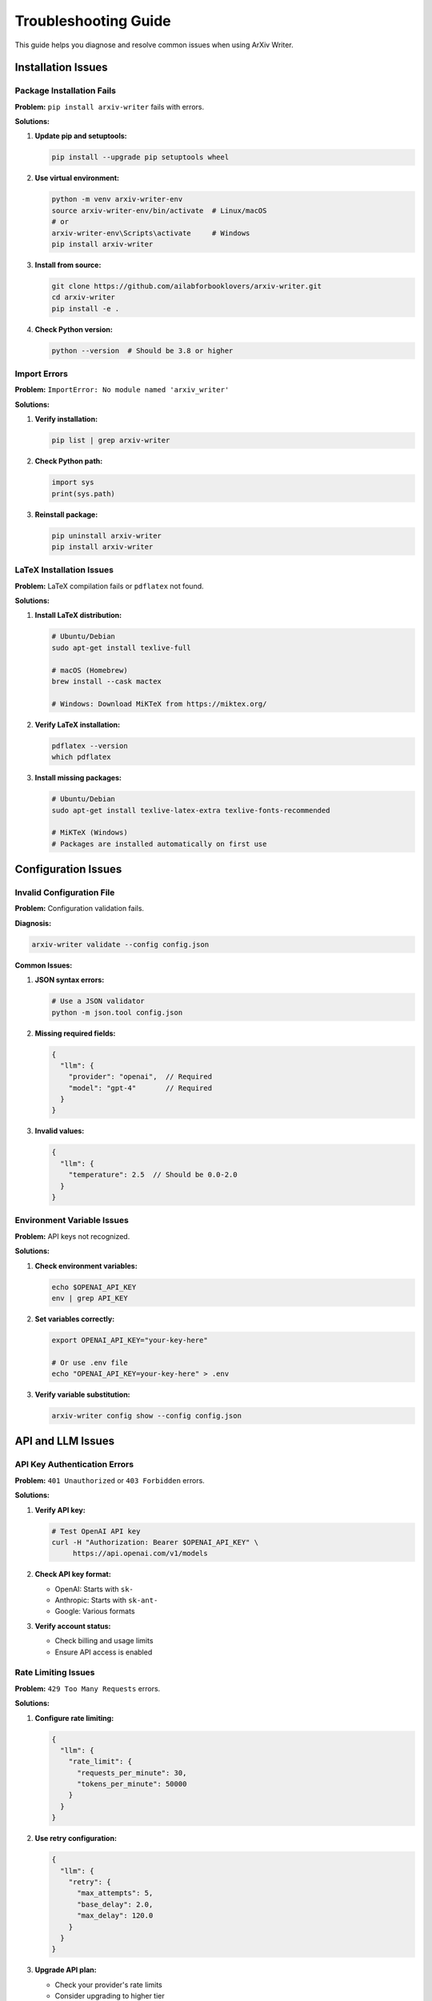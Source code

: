Troubleshooting Guide
====================

This guide helps you diagnose and resolve common issues when using ArXiv Writer.

Installation Issues
-------------------

Package Installation Fails
~~~~~~~~~~~~~~~~~~~~~~~~~~~

**Problem:** ``pip install arxiv-writer`` fails with errors.

**Solutions:**

1. **Update pip and setuptools:**

   .. code-block:: bash

      pip install --upgrade pip setuptools wheel

2. **Use virtual environment:**

   .. code-block:: bash

      python -m venv arxiv-writer-env
      source arxiv-writer-env/bin/activate  # Linux/macOS
      # or
      arxiv-writer-env\Scripts\activate     # Windows
      pip install arxiv-writer

3. **Install from source:**

   .. code-block:: bash

      git clone https://github.com/ailabforbooklovers/arxiv-writer.git
      cd arxiv-writer
      pip install -e .

4. **Check Python version:**

   .. code-block:: bash

      python --version  # Should be 3.8 or higher

Import Errors
~~~~~~~~~~~~~

**Problem:** ``ImportError: No module named 'arxiv_writer'``

**Solutions:**

1. **Verify installation:**

   .. code-block:: bash

      pip list | grep arxiv-writer

2. **Check Python path:**

   .. code-block:: python

      import sys
      print(sys.path)

3. **Reinstall package:**

   .. code-block:: bash

      pip uninstall arxiv-writer
      pip install arxiv-writer

LaTeX Installation Issues
~~~~~~~~~~~~~~~~~~~~~~~~~

**Problem:** LaTeX compilation fails or ``pdflatex`` not found.

**Solutions:**

1. **Install LaTeX distribution:**

   .. code-block:: bash

      # Ubuntu/Debian
      sudo apt-get install texlive-full
      
      # macOS (Homebrew)
      brew install --cask mactex
      
      # Windows: Download MiKTeX from https://miktex.org/

2. **Verify LaTeX installation:**

   .. code-block:: bash

      pdflatex --version
      which pdflatex

3. **Install missing packages:**

   .. code-block:: bash

      # Ubuntu/Debian
      sudo apt-get install texlive-latex-extra texlive-fonts-recommended
      
      # MiKTeX (Windows)
      # Packages are installed automatically on first use

Configuration Issues
--------------------

Invalid Configuration File
~~~~~~~~~~~~~~~~~~~~~~~~~~

**Problem:** Configuration validation fails.

**Diagnosis:**

.. code-block:: bash

   arxiv-writer validate --config config.json

**Common Issues:**

1. **JSON syntax errors:**

   .. code-block:: bash

      # Use a JSON validator
      python -m json.tool config.json

2. **Missing required fields:**

   .. code-block:: json

      {
        "llm": {
          "provider": "openai",  // Required
          "model": "gpt-4"       // Required
        }
      }

3. **Invalid values:**

   .. code-block:: json

      {
        "llm": {
          "temperature": 2.5  // Should be 0.0-2.0
        }
      }

Environment Variable Issues
~~~~~~~~~~~~~~~~~~~~~~~~~~~

**Problem:** API keys not recognized.

**Solutions:**

1. **Check environment variables:**

   .. code-block:: bash

      echo $OPENAI_API_KEY
      env | grep API_KEY

2. **Set variables correctly:**

   .. code-block:: bash

      export OPENAI_API_KEY="your-key-here"
      
      # Or use .env file
      echo "OPENAI_API_KEY=your-key-here" > .env

3. **Verify variable substitution:**

   .. code-block:: bash

      arxiv-writer config show --config config.json

API and LLM Issues
------------------

API Key Authentication Errors
~~~~~~~~~~~~~~~~~~~~~~~~~~~~~~

**Problem:** ``401 Unauthorized`` or ``403 Forbidden`` errors.

**Solutions:**

1. **Verify API key:**

   .. code-block:: bash

      # Test OpenAI API key
      curl -H "Authorization: Bearer $OPENAI_API_KEY" \
           https://api.openai.com/v1/models

2. **Check API key format:**

   - OpenAI: Starts with ``sk-``
   - Anthropic: Starts with ``sk-ant-``
   - Google: Various formats

3. **Verify account status:**

   - Check billing and usage limits
   - Ensure API access is enabled

Rate Limiting Issues
~~~~~~~~~~~~~~~~~~~~

**Problem:** ``429 Too Many Requests`` errors.

**Solutions:**

1. **Configure rate limiting:**

   .. code-block:: json

      {
        "llm": {
          "rate_limit": {
            "requests_per_minute": 30,
            "tokens_per_minute": 50000
          }
        }
      }

2. **Use retry configuration:**

   .. code-block:: json

      {
        "llm": {
          "retry": {
            "max_attempts": 5,
            "base_delay": 2.0,
            "max_delay": 120.0
          }
        }
      }

3. **Upgrade API plan:**

   - Check your provider's rate limits
   - Consider upgrading to higher tier

Model Not Available
~~~~~~~~~~~~~~~~~~~

**Problem:** ``Model not found`` or ``Model not available`` errors.

**Solutions:**

1. **Check available models:**

   .. code-block:: python

      from arxiv_writer.llm import LLMCaller
      caller = LLMCaller(config)
      print(caller.list_available_models())

2. **Use correct model names:**

   .. code-block:: json

      {
        "llm": {
          "provider": "openai",
          "model": "gpt-4"  // Not "gpt4" or "GPT-4"
        }
      }

3. **Check model access:**

   - Some models require special access
   - Verify your account has access to the model

Generation Issues
-----------------

Poor Quality Output
~~~~~~~~~~~~~~~~~~~

**Problem:** Generated content is low quality or irrelevant.

**Solutions:**

1. **Improve context data:**

   .. code-block:: json

      {
        "title": "Specific, descriptive title",
        "research_question": "Clear, focused research question",
        "methodology": "Detailed methodology description",
        "key_findings": "Specific results and findings"
      }

2. **Adjust model parameters:**

   .. code-block:: json

      {
        "llm": {
          "temperature": 0.3,  // Lower for more focused output
          "max_tokens": 2000   // Increase for longer sections
        }
      }

3. **Use better prompts:**

   - Customize prompt templates
   - Add more specific instructions
   - Include examples in prompts

Incomplete Generation
~~~~~~~~~~~~~~~~~~~~~

**Problem:** Generation stops early or sections are missing.

**Solutions:**

1. **Check token limits:**

   .. code-block:: json

      {
        "llm": {
          "max_tokens": 4000  // Increase if needed
        }
      }

2. **Verify section configuration:**

   .. code-block:: json

      {
        "sections": {
          "introduction": {
            "enabled": true,
            "max_words": 800
          }
        }
      }

3. **Check for errors:**

   .. code-block:: bash

      arxiv-writer generate --config config.json --verbose

Validation Failures
~~~~~~~~~~~~~~~~~~~~

**Problem:** Generated content fails validation.

**Solutions:**

1. **Adjust validation settings:**

   .. code-block:: json

      {
        "validation": {
          "strict_mode": false,
          "quality_thresholds": {
            "minimum_score": 0.6  // Lower threshold
          }
        }
      }

2. **Check specific validation errors:**

   .. code-block:: bash

      arxiv-writer validate --paper output/paper.tex --verbose

3. **Disable problematic rules:**

   .. code-block:: json

      {
        "validation": {
          "rules": {
            "word_count": {"enabled": false}
          }
        }
      }

LaTeX and PDF Issues
--------------------

LaTeX Compilation Errors
~~~~~~~~~~~~~~~~~~~~~~~~~

**Problem:** LaTeX compilation fails with errors.

**Common Errors and Solutions:**

1. **Missing packages:**

   .. code-block:: latex

      ! LaTeX Error: File `amsmath.sty' not found.

   **Solution:**

   .. code-block:: bash

      # Ubuntu/Debian
      sudo apt-get install texlive-latex-extra
      
      # MiKTeX: Install package manager

2. **Encoding issues:**

   .. code-block:: latex

      ! Package inputenc Error: Unicode character

   **Solution:**

   .. code-block:: json

      {
        "output": {
          "latex": {
            "packages": ["inputenc", "fontenc"],
            "encoding": "utf8"
          }
        }
      }

3. **Bibliography errors:**

   .. code-block:: latex

      ! Undefined control sequence \cite

   **Solution:**

   .. code-block:: bash

      # Compile with bibliography
      arxiv-writer compile paper.tex --twice

PDF Generation Issues
~~~~~~~~~~~~~~~~~~~~~

**Problem:** PDF is not generated or is corrupted.

**Solutions:**

1. **Check LaTeX engine:**

   .. code-block:: json

      {
        "output": {
          "pdf": {
            "engine": "pdflatex"  // Try "xelatex" or "lualatex"
          }
        }
      }

2. **Enable verbose compilation:**

   .. code-block:: bash

      arxiv-writer compile paper.tex --verbose

3. **Manual compilation:**

   .. code-block:: bash

      cd output
      pdflatex paper.tex
      bibtex paper
      pdflatex paper.tex
      pdflatex paper.tex

Performance Issues
------------------

Slow Generation
~~~~~~~~~~~~~~~

**Problem:** Paper generation takes too long.

**Solutions:**

1. **Use faster models:**

   .. code-block:: json

      {
        "sections": {
          "abstract": {
            "model_override": "gpt-3.5-turbo"
          }
        }
      }

2. **Reduce context size:**

   .. code-block:: json

      {
        "context": {
          "max_context_length": 8000
        }
      }

3. **Generate sections in parallel:**

   .. code-block:: bash

      arxiv-writer section abstract --config config.json &
      arxiv-writer section introduction --config config.json &
      wait

Memory Issues
~~~~~~~~~~~~~

**Problem:** Out of memory errors during generation.

**Solutions:**

1. **Reduce batch size:**

   .. code-block:: json

      {
        "llm": {
          "batch_size": 1
        }
      }

2. **Process sections individually:**

   .. code-block:: bash

      for section in abstract introduction methodology results conclusion; do
          arxiv-writer section $section --config config.json
      done

3. **Increase system memory:**

   - Close other applications
   - Use a machine with more RAM

Plugin Issues
-------------

Plugin Not Loading
~~~~~~~~~~~~~~~~~~

**Problem:** Custom plugins are not recognized.

**Solutions:**

1. **Check plugin path:**

   .. code-block:: json

      {
        "plugins": {
          "discovery_paths": ["./plugins", "/path/to/plugins"]
        }
      }

2. **Verify plugin structure:**

   .. code-block:: text

      plugins/
      └── my_plugin/
          ├── __init__.py
          ├── plugin.py
          └── config.json

3. **Check plugin registration:**

   .. code-block:: bash

      arxiv-writer plugin list

Plugin Conflicts
~~~~~~~~~~~~~~~~~

**Problem:** Multiple plugins conflict with each other.

**Solutions:**

1. **Disable conflicting plugins:**

   .. code-block:: json

      {
        "plugins": {
          "plugins": {
            "conflicting_plugin": {"enabled": false}
          }
        }
      }

2. **Check plugin priorities:**

   .. code-block:: json

      {
        "plugins": {
          "plugins": {
            "plugin1": {"priority": 10},
            "plugin2": {"priority": 20}
          }
        }
      }

Getting Help
------------

Debug Information
~~~~~~~~~~~~~~~~~

When reporting issues, include:

1. **System information:**

   .. code-block:: bash

      python --version
      pip list | grep arxiv-writer
      arxiv-writer --version

2. **Configuration (sanitized):**

   .. code-block:: bash

      arxiv-writer config show --config config.json

3. **Error logs:**

   .. code-block:: bash

      arxiv-writer generate --config config.json --debug 2>&1 | tee debug.log

4. **Minimal reproduction:**

   Create a minimal example that reproduces the issue.

Support Channels
~~~~~~~~~~~~~~~~

1. **Documentation:** Check this documentation first
2. **GitHub Issues:** https://github.com/ailabforbooklovers/arxiv-writer/issues
3. **Discussions:** https://github.com/ailabforbooklovers/arxiv-writer/discussions
4. **Stack Overflow:** Tag questions with ``arxiv-writer``

Issue Template
~~~~~~~~~~~~~~

When creating an issue, use this template:

.. code-block:: text

   **Environment:**
   - OS: [e.g., Ubuntu 22.04]
   - Python version: [e.g., 3.11.0]
   - ArXiv Writer version: [e.g., 0.1.0]
   - LaTeX distribution: [e.g., TeX Live 2023]

   **Configuration:**
   ```json
   {
     // Your configuration (remove API keys)
   }
   ```

   **Expected behavior:**
   A clear description of what you expected to happen.

   **Actual behavior:**
   A clear description of what actually happened.

   **Steps to reproduce:**
   1. Step 1
   2. Step 2
   3. Step 3

   **Error messages:**
   ```
   Full error message and stack trace
   ```

   **Additional context:**
   Any other context about the problem.

Frequently Asked Questions
--------------------------

See the :doc:`faq` section for answers to common questions.